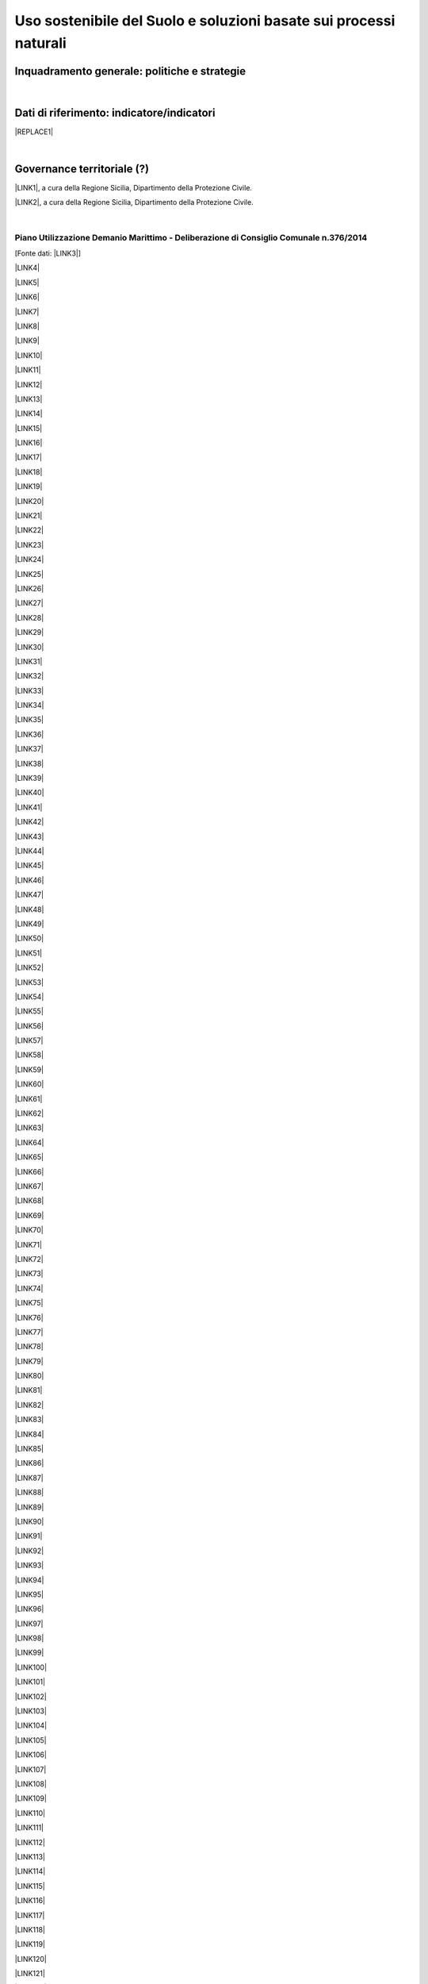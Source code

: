 
.. _h2c3a77684750763c324a7c52c3c3a64:

Uso sostenibile del Suolo e soluzioni basate sui processi naturali
##################################################################

.. _h327a231f3163241a8069125935c2f7d:

Inquadramento generale: politiche e strategie
*********************************************

| 

.. _h256f632c362f5d7f681e84f73221c:

Dati di riferimento: indicatore/indicatori
******************************************


|REPLACE1|

|

.. _h5a6745852532498d2d27b592660:

Governance territoriale (?)
***************************

\ |LINK1|\ , a cura della Regione Sicilia, Dipartimento della Protezione Civile.

\ |LINK2|\ , a cura della Regione Sicilia, Dipartimento della Protezione Civile.

|

.. _h7b6969585c4c223f62541816121b4d:

Piano Utilizzazione Demanio Marittimo - Deliberazione di Consiglio Comunale n.376/2014 
=======================================================================================

[Fonte dati: \ |LINK3|\ ]

\ |LINK4|\ 

\ |LINK5|\ 

\ |LINK6|\ 

\ |LINK7|\ 

\ |LINK8|\ 

\ |LINK9|\ 

\ |LINK10|\ 

\ |LINK11|\ 

\ |LINK12|\ 

\ |LINK13|\ 

\ |LINK14|\ 

\ |LINK15|\ 

\ |LINK16|\ 

\ |LINK17|\ 

\ |LINK18|\ 

\ |LINK19|\ 

\ |LINK20|\ 

\ |LINK21|\ 

\ |LINK22|\ 

\ |LINK23|\ 

\ |LINK24|\ 

\ |LINK25|\ 

\ |LINK26|\ 

\ |LINK27|\ 

\ |LINK28|\ 

\ |LINK29|\ 

\ |LINK30|\ 

\ |LINK31|\ 

\ |LINK32|\ 

\ |LINK33|\ 

\ |LINK34|\ 

\ |LINK35|\ 

\ |LINK36|\ 

\ |LINK37|\ 

\ |LINK38|\ 

\ |LINK39|\ 

\ |LINK40|\ 

\ |LINK41|\ 

\ |LINK42|\ 

\ |LINK43|\ 

\ |LINK44|\ 

\ |LINK45|\ 

\ |LINK46|\ 

\ |LINK47|\ 

\ |LINK48|\ 

\ |LINK49|\ 

\ |LINK50|\ 

\ |LINK51|\ 

\ |LINK52|\ 

\ |LINK53|\ 

\ |LINK54|\ 

\ |LINK55|\ 

\ |LINK56|\ 

\ |LINK57|\ 

\ |LINK58|\ 

\ |LINK59|\ 

\ |LINK60|\ 

\ |LINK61|\ 

\ |LINK62|\ 

\ |LINK63|\ 

\ |LINK64|\ 

\ |LINK65|\ 

\ |LINK66|\ 

\ |LINK67|\ 

\ |LINK68|\ 

\ |LINK69|\ 

\ |LINK70|\ 

\ |LINK71|\ 

\ |LINK72|\ 

\ |LINK73|\ 

\ |LINK74|\ 

\ |LINK75|\ 

\ |LINK76|\ 

\ |LINK77|\ 

\ |LINK78|\ 

\ |LINK79|\ 

\ |LINK80|\ 

\ |LINK81|\ 

\ |LINK82|\ 

\ |LINK83|\ 

\ |LINK84|\ 

\ |LINK85|\ 

\ |LINK86|\ 

\ |LINK87|\ 

\ |LINK88|\ 

\ |LINK89|\ 

\ |LINK90|\ 

\ |LINK91|\ 

\ |LINK92|\ 

\ |LINK93|\ 

\ |LINK94|\ 

\ |LINK95|\ 

\ |LINK96|\ 

\ |LINK97|\ 

\ |LINK98|\ 

\ |LINK99|\ 

\ |LINK100|\ 

\ |LINK101|\ 

\ |LINK102|\ 

\ |LINK103|\ 

\ |LINK104|\ 

\ |LINK105|\ 

\ |LINK106|\ 

\ |LINK107|\ 

\ |LINK108|\ 

\ |LINK109|\ 

\ |LINK110|\ 

\ |LINK111|\ 

\ |LINK112|\ 

\ |LINK113|\ 

\ |LINK114|\ 

\ |LINK115|\ 

\ |LINK116|\ 

\ |LINK117|\ 

\ |LINK118|\ 

\ |LINK119|\ 

\ |LINK120|\ 

\ |LINK121|\ 

\ |LINK122|\ 

\ |LINK123|\ 

\ |LINK124|\ 

\ |LINK125|\ 

\ |LINK126|\ 

\ |LINK127|\ 

\ |LINK128|\ 

\ |LINK129|\ 

\ |LINK130|\ 

\ |LINK131|\ 

\ |LINK132|\ 

\ |LINK133|\ 

\ |LINK134|\ 

\ |LINK135|\ 

\ |LINK136|\ 

\ |LINK137|\ 

\ |LINK138|\ 

\ |LINK139|\ 

\ |LINK140|\ 

\ |LINK141|\ 

\ |LINK142|\ 

\ |LINK143|\ 

\ |LINK144|\ 

|

.. _h0686821523b385e435a2a761ff4b45:

Obiettivi di medio e lungo periodo
**********************************

|

.. _h45174419596069e143563e65522947:

Strategie 
**********

|

.. _h5848122fa71302c172c255419407b10:

Azioni in corso 
****************

|

.. _h2a1f625ca645c176c487a146b4e3612:

Azioni di medio periodo
***********************


.. bottom of content


.. |REPLACE1| raw:: html

    <img src="https://raw.githubusercontent.com/cirospat/palermo-sostenibile/master/static/isprageoviewer.PNG" /></br>
    <p><a href="https://opendata.comune.palermo.it/opendata-archivio-dataset.php#" target="_blank" rel="noopener"><span style="background-color: #6462d1; color: #ffffff; display: inline-block; padding: 0px 5px; border-radius: 12px;"><strong>Geovisualizzatore dell'ISPRA per i tematismi ambientali</strong></span></a>&nbsp;</p>
    <p>(consumo di suolo - copertura del suolo - siti protetti - mare e coste - idrografia - alluvioni - PAI frane - carta della natura - direttiva UE Habitat)</p>

.. |LINK1| raw:: html

    <a href="http://www.regione.sicilia.it/presidenza/protezionecivile/pp/archivio_idro.asp" target="_blank">Archivio degli avvisi di allerta rischio idrogeologico</a>

.. |LINK2| raw:: html

    <a href="http://www.regione.sicilia.it/presidenza/protezionecivile/pp/archivio_incendi.asp" target="_blank">Archivio degli avvisi di allerta incendi e ondate di calore</a>

.. |LINK3| raw:: html

    <a href="https://www.comune.palermo.it/amministrazione_trasparente.php?sel=19&asel=107&bsel=123" target="_blank">Amministrazione Trasparente - Pianificazione e governo del territorio - Strumenti urbanistici di attuazione</a>

.. |LINK4| raw:: html

    <a href="https://www.comune.palermo.it/js/server/uploads/trasparenza_all/_21042015100826.pdf" target="_blank">TAV. P 1 SCHEMA DELLE TIPOLOGIE COSTRUTTIVE</a>

.. |LINK5| raw:: html

    <a href="https://www.comune.palermo.it/js/server/uploads/trasparenza_all/_21042015100736.pdf" target="_blank">TAV M24 ADEGUATA EMENDAMENTI C.C.</a>

.. |LINK6| raw:: html

    <a href="https://www.comune.palermo.it/js/server/uploads/trasparenza_all/_21042015100706.pdf" target="_blank">TAV M23 ADEGUATA EMENDAMENTI C.C.</a>

.. |LINK7| raw:: html

    <a href="https://www.comune.palermo.it/js/server/uploads/trasparenza_all/_21042015100612.pdf" target="_blank">TAV M22 ADEGUATA EMENDAMENTI C.C.</a>

.. |LINK8| raw:: html

    <a href="https://www.comune.palermo.it/js/server/uploads/trasparenza_all/_21042015100543.pdf" target="_blank">TAV M21 ADEGUATA EMENDAMENTI C.C.</a>

.. |LINK9| raw:: html

    <a href="https://www.comune.palermo.it/js/server/uploads/trasparenza_all/_21042015100514.pdf" target="_blank">TAV M20 ADEGUATA EMENDAMENTI C.C.</a>

.. |LINK10| raw:: html

    <a href="https://www.comune.palermo.it/js/server/uploads/trasparenza_all/_21042015100441.pdf" target="_blank">TAV M19 ADEGUATA EMENDAMENTI C.C.</a>

.. |LINK11| raw:: html

    <a href="https://www.comune.palermo.it/js/server/uploads/trasparenza_all/_21042015100415.pdf" target="_blank">TAV M18 ADEGUATA EMENDAMENTI C.C.</a>

.. |LINK12| raw:: html

    <a href="https://www.comune.palermo.it/js/server/uploads/trasparenza_all/_21042015100327.pdf" target="_blank">TAV M17 ADEGUATA EMENDAMENTI C.C.</a>

.. |LINK13| raw:: html

    <a href="https://www.comune.palermo.it/js/server/uploads/trasparenza_all/_21042015100258.pdf" target="_blank">TAV M16 ADEGUATA EMENDAMENTI C.C.</a>

.. |LINK14| raw:: html

    <a href="https://www.comune.palermo.it/js/server/uploads/trasparenza_all/_21042015100159.pdf" target="_blank">TAV M15 ADEGUATA EMENDAMENTI C.C.</a>

.. |LINK15| raw:: html

    <a href="https://www.comune.palermo.it/js/server/uploads/trasparenza_all/_02072015111456.pdf" target="_blank">TAV M14 ADEGUATA EMENDAMENTI C.C.</a>

.. |LINK16| raw:: html

    <a href="https://www.comune.palermo.it/js/server/uploads/trasparenza_all/_02072015111258.pdf" target="_blank">TAV M13 ADEGUATA EMENDAMENTI C.C.</a>

.. |LINK17| raw:: html

    <a href="https://www.comune.palermo.it/js/server/uploads/trasparenza_all/_02072015110917.pdf" target="_blank">TAV M12 ADEGUATA EMENDAMENTI C.C.</a>

.. |LINK18| raw:: html

    <a href="https://www.comune.palermo.it/js/server/uploads/trasparenza_all/_02072015110052.pdf" target="_blank">TAV M11 ADEGUATA EMENDAMENTI C.C.</a>

.. |LINK19| raw:: html

    <a href="https://www.comune.palermo.it/js/server/uploads/trasparenza_all/_21042015095856.pdf" target="_blank">TAV M10 ADEGUATA EMENDAMENTI C.C.</a>

.. |LINK20| raw:: html

    <a href="https://www.comune.palermo.it/js/server/uploads/trasparenza_all/_21042015095822.pdf" target="_blank">TAV M9 ADEGUATA EMENDAMENTI C.C.</a>

.. |LINK21| raw:: html

    <a href="https://www.comune.palermo.it/js/server/uploads/trasparenza_all/_21042015095756.pdf" target="_blank">TAV M8 ADEGUATA EMENDAMENTI C.C.</a>

.. |LINK22| raw:: html

    <a href="https://www.comune.palermo.it/js/server/uploads/trasparenza_all/_21042015095729.pdf" target="_blank">TAV M7 ADEGUATA EMENDAMENTI C.C.</a>

.. |LINK23| raw:: html

    <a href="https://www.comune.palermo.it/js/server/uploads/trasparenza_all/_21042015095657.pdf" target="_blank">TAV M6 ADEGUATA EMENDAMENTI C.C.</a>

.. |LINK24| raw:: html

    <a href="https://www.comune.palermo.it/js/server/uploads/trasparenza_all/_21042015095514.pdf" target="_blank">TAV M5 ADEGUATA EMENDAMENTI C.C.</a>

.. |LINK25| raw:: html

    <a href="https://www.comune.palermo.it/js/server/uploads/trasparenza_all/_21042015095441.pdf" target="_blank">TAV M4 ADEGUATA EMENDAMENTI C.C.</a>

.. |LINK26| raw:: html

    <a href="https://www.comune.palermo.it/js/server/uploads/trasparenza_all/_21042015095032.pdf" target="_blank">TAV M3 ADEGUATA EMENDAMENTI C.C.</a>

.. |LINK27| raw:: html

    <a href="https://www.comune.palermo.it/js/server/uploads/trasparenza_all/_21042015095002.pdf" target="_blank">TAV M2 ADEGUATA EMENDAMENTI C.C.</a>

.. |LINK28| raw:: html

    <a href="https://www.comune.palermo.it/js/server/uploads/trasparenza_all/_21042015094922.pdf" target="_blank">TAV M1 ADEGUATA EMENDAMENTI C.C.</a>

.. |LINK29| raw:: html

    <a href="https://www.comune.palermo.it/js/server/uploads/trasparenza_all/_29042015122037.pdf" target="_blank">TAV M 1_24 PREV. DI PIANO ALL.TA AGLI EMENDAM. DELLA VI COMM.NE</a>

.. |LINK30| raw:: html

    <a href="https://www.comune.palermo.it/js/server/uploads/trasparenza_all/_29042015122013.pdf" target="_blank">TAV M 1_23 PREV. DI PIANO ALL.TA AGLI EMENDAM. DELLA VI COMM.NE</a>

.. |LINK31| raw:: html

    <a href="https://www.comune.palermo.it/js/server/uploads/trasparenza_all/_29042015121946.pdf" target="_blank">TAV M 1_22 PREV. DI PIANO ALL.TA AGLI EMENDAM. DELLA VI COMM.NE</a>

.. |LINK32| raw:: html

    <a href="https://www.comune.palermo.it/js/server/uploads/trasparenza_all/_29042015121918.pdf" target="_blank">TAV M 1_21 PREV. DI PIANO ALL.TA AGLI EMENDAM. DELLA VI COMM.NE</a>

.. |LINK33| raw:: html

    <a href="https://www.comune.palermo.it/js/server/uploads/trasparenza_all/_29042015121849.pdf" target="_blank">TAV M 1_20 PREV. DI PIANO ALL.TA AGLI EMENDAM. DELLA VI COMM.NE</a>

.. |LINK34| raw:: html

    <a href="https://www.comune.palermo.it/js/server/uploads/trasparenza_all/_29042015121816.pdf" target="_blank">TAV M 1_19 PREV. DI PIANO ALL.TA AGLI EMENDAM. DELLA VI COMM.NE</a>

.. |LINK35| raw:: html

    <a href="https://www.comune.palermo.it/js/server/uploads/trasparenza_all/_29042015121746.pdf" target="_blank">TAV M 1_18 PREV. DI PIANO ALL.TA AGLI EMENDAM. DELLA VI COMM.NE</a>

.. |LINK36| raw:: html

    <a href="https://www.comune.palermo.it/js/server/uploads/trasparenza_all/_29042015121701.pdf" target="_blank">TAV M 1_17 PREV. DI PIANO ALL.TA AGLI EMENDAM. DELLA VI COMM.NE</a>

.. |LINK37| raw:: html

    <a href="https://www.comune.palermo.it/js/server/uploads/trasparenza_all/_29042015121514.pdf" target="_blank">TAV M 1_16 PREV. DI PIANO ALL.TA AGLI EMENDAM. DELLA VI COMM.NE</a>

.. |LINK38| raw:: html

    <a href="https://www.comune.palermo.it/js/server/uploads/trasparenza_all/_29042015121406.pdf" target="_blank">TAV M 1_15 PREV. DI PIANO ALL.TA AGLI EMENDAM. DELLA VI COMM.NE</a>

.. |LINK39| raw:: html

    <a href="https://www.comune.palermo.it/js/server/uploads/trasparenza_all/_29042015121344.pdf" target="_blank">TAV M 1_14 PREV. DI PIANO ALL.TA AGLI EMENDAM. DELLA VI COMM.NE</a>

.. |LINK40| raw:: html

    <a href="https://www.comune.palermo.it/js/server/uploads/trasparenza_all/_29042015121316.pdf" target="_blank">TAV M 1_13 PREV. DI PIANO ALL.TA AGLI EMENDAM. DELLA VI COMM.NE</a>

.. |LINK41| raw:: html

    <a href="https://www.comune.palermo.it/js/server/uploads/trasparenza_all/_29042015121247.pdf" target="_blank">TAV M 1_12 PREV. DI PIANO ALL.TA AGLI EMENDAM. DELLA VI COMM.NE</a>

.. |LINK42| raw:: html

    <a href="https://www.comune.palermo.it/js/server/uploads/trasparenza_all/_29042015121219.pdf" target="_blank">TAV M 1_11 PREV. DI PIANO ALL.TA AGLI EMENDAM. DELLA VI COMM.NE</a>

.. |LINK43| raw:: html

    <a href="https://www.comune.palermo.it/js/server/uploads/trasparenza_all/_29042015121156.pdf" target="_blank">TAV M 1_10 PREV. DI PIANO ALL.TA AGLI EMENDAM. DELLA VI COMM.NE</a>

.. |LINK44| raw:: html

    <a href="https://www.comune.palermo.it/js/server/uploads/trasparenza_all/_29042015121129.pdf" target="_blank">TAV M 1_9 PREV. DI PIANO ALL.TA AGLI EMENDAM. DELLA VI COMM.NE</a>

.. |LINK45| raw:: html

    <a href="https://www.comune.palermo.it/js/server/uploads/trasparenza_all/_29042015121058.pdf" target="_blank">TAV M 1_8 PREV. DI PIANO ALL.TA AGLI EMENDAM. DELLA VI COMM.NE</a>

.. |LINK46| raw:: html

    <a href="https://www.comune.palermo.it/js/server/uploads/trasparenza_all/_29042015121030.pdf" target="_blank">TAV M 1_7 PREV. DI PIANO ALL.TA AGLI EMENDAM. DELLA VI COMM.NE</a>

.. |LINK47| raw:: html

    <a href="https://www.comune.palermo.it/js/server/uploads/trasparenza_all/_29042015121002.pdf" target="_blank">TAV M 1_6 PREV. DI PIANO ALL.TA AGLI EMENDAM. DELLA VI COMM.NE</a>

.. |LINK48| raw:: html

    <a href="https://www.comune.palermo.it/js/server/uploads/trasparenza_all/_29042015120931.pdf" target="_blank">TAV M 1_5 PREV. DI PIANO ALL.TA AGLI EMENDAM. DELLA VI COMM.NE</a>

.. |LINK49| raw:: html

    <a href="https://www.comune.palermo.it/js/server/uploads/trasparenza_all/_29042015120844.pdf" target="_blank">TAV M 1_4 PREV. DI PIANO ALL.TA AGLI EMENDAM. DELLA VI COMM.NE</a>

.. |LINK50| raw:: html

    <a href="https://www.comune.palermo.it/js/server/uploads/trasparenza_all/_29042015120724.pdf" target="_blank">TAV M 1_3 PREV. DI PIANO ALL.TA AGLI EMENDAM. DELLA VI COMM.NE</a>

.. |LINK51| raw:: html

    <a href="https://www.comune.palermo.it/js/server/uploads/trasparenza_all/_29042015120651.pdf" target="_blank">TAV M 1_2 PREV. DI PIANO ALL.TA AGLI EMENDAM. DELLA VI COMM.NE</a>

.. |LINK52| raw:: html

    <a href="https://www.comune.palermo.it/js/server/uploads/trasparenza_all/_29042015120551.pdf" target="_blank">TAV M 1_1 PREV. DI PIANO ALL.TA AGLI EMENDAM. DELLA VI COMM.NE</a>

.. |LINK53| raw:: html

    <a href="https://www.comune.palermo.it/js/server/uploads/trasparenza_all/_21042015094327.pdf" target="_blank">TAV. F 2_24 PREV. DI PIANO</a>

.. |LINK54| raw:: html

    <a href="https://www.comune.palermo.it/js/server/uploads/trasparenza_all/_21042015094259.pdf" target="_blank">TAV. F 2_23 PREV. DI PIANO</a>

.. |LINK55| raw:: html

    <a href="https://www.comune.palermo.it/js/server/uploads/trasparenza_all/_21042015094231.pdf" target="_blank">TAV. F 2_22 PREV. DI PIANO</a>

.. |LINK56| raw:: html

    <a href="https://www.comune.palermo.it/js/server/uploads/trasparenza_all/_21042015094201.pdf" target="_blank">TAV. F 2_21 PREV. DI PIANO</a>

.. |LINK57| raw:: html

    <a href="https://www.comune.palermo.it/js/server/uploads/trasparenza_all/_21042015094135.pdf" target="_blank">TAV. F 2_20 PREV. DI PIANO</a>

.. |LINK58| raw:: html

    <a href="https://www.comune.palermo.it/js/server/uploads/trasparenza_all/_21042015094108.pdf" target="_blank">TAV. F 2_19 PREV. DI PIANO</a>

.. |LINK59| raw:: html

    <a href="https://www.comune.palermo.it/js/server/uploads/trasparenza_all/_21042015094043.pdf" target="_blank">TAV. F 2_18 PREV. DI PIANO</a>

.. |LINK60| raw:: html

    <a href="https://www.comune.palermo.it/js/server/uploads/trasparenza_all/_21042015094010.pdf" target="_blank">TAV. F 2_17 PREV. DI PIANO</a>

.. |LINK61| raw:: html

    <a href="https://www.comune.palermo.it/js/server/uploads/trasparenza_all/_21042015093941.pdf" target="_blank">TAV. F 2_16 PREV. DI PIANO</a>

.. |LINK62| raw:: html

    <a href="https://www.comune.palermo.it/js/server/uploads/trasparenza_all/_21042015093910.pdf" target="_blank">TAV. F 2_15 PREV. DI PIANO</a>

.. |LINK63| raw:: html

    <a href="https://www.comune.palermo.it/js/server/uploads/trasparenza_all/_21042015093842.pdf" target="_blank">TAV. F 2_14 PREV. DI PIANO</a>

.. |LINK64| raw:: html

    <a href="https://www.comune.palermo.it/js/server/uploads/trasparenza_all/_21042015093817.pdf" target="_blank">TAV. F 2_13 PREV. DI PIANO</a>

.. |LINK65| raw:: html

    <a href="https://www.comune.palermo.it/js/server/uploads/trasparenza_all/_21042015093751.pdf" target="_blank">TAV. F 2_12 PREV. DI PIANO</a>

.. |LINK66| raw:: html

    <a href="https://www.comune.palermo.it/js/server/uploads/trasparenza_all/_21042015093723.pdf" target="_blank">TAV. F 2_11 PREV. DI PIANO</a>

.. |LINK67| raw:: html

    <a href="https://www.comune.palermo.it/js/server/uploads/trasparenza_all/_21042015093649.pdf" target="_blank">TAV. F 2_10 PREV. DI PIANO</a>

.. |LINK68| raw:: html

    <a href="https://www.comune.palermo.it/js/server/uploads/trasparenza_all/_21042015093619.pdf" target="_blank">TAV. F 2_9 PREV. DI PIANO</a>

.. |LINK69| raw:: html

    <a href="https://www.comune.palermo.it/js/server/uploads/trasparenza_all/_21042015093549.pdf" target="_blank">TAV. F 2_8 PREV. DI PIANO</a>

.. |LINK70| raw:: html

    <a href="https://www.comune.palermo.it/js/server/uploads/trasparenza_all/_21042015093517.pdf" target="_blank">TAV. F 2_7 PREV. DI PIANO</a>

.. |LINK71| raw:: html

    <a href="https://www.comune.palermo.it/js/server/uploads/trasparenza_all/_21042015093449.pdf" target="_blank">TAV. F 2_6 PREV. DI PIANO</a>

.. |LINK72| raw:: html

    <a href="https://www.comune.palermo.it/js/server/uploads/trasparenza_all/_21042015093418.pdf" target="_blank">TAV. F 2_5 PREV. DI PIANO</a>

.. |LINK73| raw:: html

    <a href="https://www.comune.palermo.it/js/server/uploads/trasparenza_all/_21042015093349.pdf" target="_blank">TAV. F 2_4 PREV. DI PIANO</a>

.. |LINK74| raw:: html

    <a href="https://www.comune.palermo.it/js/server/uploads/trasparenza_all/_21042015093254.pdf" target="_blank">TAV. F 2_3 PREV. DI PIANO</a>

.. |LINK75| raw:: html

    <a href="https://www.comune.palermo.it/js/server/uploads/trasparenza_all/_21042015093219.pdf" target="_blank">TAV. F 2_2 PREV. DI PIANO</a>

.. |LINK76| raw:: html

    <a href="https://www.comune.palermo.it/js/server/uploads/trasparenza_all/_21042015093126.pdf" target="_blank">TAV. F 2_1 PREV. DI PIANO</a>

.. |LINK77| raw:: html

    <a href="https://www.comune.palermo.it/js/server/uploads/trasparenza_all/_21042015092953.pdf" target="_blank">TAV. F1 INDIVIDUAZIONE DELLE AREE</a>

.. |LINK78| raw:: html

    <a href="https://www.comune.palermo.it/js/server/uploads/trasparenza_all/_21042015092748.pdf" target="_blank">STATO DI FATTO TAV.E 1_24</a>

.. |LINK79| raw:: html

    <a href="https://www.comune.palermo.it/js/server/uploads/trasparenza_all/_21042015092710.pdf" target="_blank">STATO DI FATTO TAV.E 1_23</a>

.. |LINK80| raw:: html

    <a href="https://www.comune.palermo.it/js/server/uploads/trasparenza_all/_21042015092639.pdf" target="_blank">STATO DI FATTO TAV.E 1_22</a>

.. |LINK81| raw:: html

    <a href="https://www.comune.palermo.it/js/server/uploads/trasparenza_all/_21042015092611.pdf" target="_blank">STATO DI FATTO TAV.E 1_21</a>

.. |LINK82| raw:: html

    <a href="https://www.comune.palermo.it/js/server/uploads/trasparenza_all/_21042015092544.pdf" target="_blank">STATO DI FATTO TAV.E 1_20</a>

.. |LINK83| raw:: html

    <a href="https://www.comune.palermo.it/js/server/uploads/trasparenza_all/_21042015092510.pdf" target="_blank">STATO DI FATTO TAV.E 1_19</a>

.. |LINK84| raw:: html

    <a href="https://www.comune.palermo.it/js/server/uploads/trasparenza_all/_21042015092445.pdf" target="_blank">STATO DI FATTO TAV.E 1_18</a>

.. |LINK85| raw:: html

    <a href="https://www.comune.palermo.it/js/server/uploads/trasparenza_all/_21042015092416.pdf" target="_blank">STATO DI FATTO TAV.E 1_17</a>

.. |LINK86| raw:: html

    <a href="https://www.comune.palermo.it/js/server/uploads/trasparenza_all/_21042015092350.pdf" target="_blank">STATO DI FATTO TAV.E 1_16</a>

.. |LINK87| raw:: html

    <a href="https://www.comune.palermo.it/js/server/uploads/trasparenza_all/_21042015092111.pdf" target="_blank">STATO DI FATTO TAV.E 1_15</a>

.. |LINK88| raw:: html

    <a href="https://www.comune.palermo.it/js/server/uploads/trasparenza_all/_21042015091857.pdf" target="_blank">STATO DI FATTO TAV.E 1_14</a>

.. |LINK89| raw:: html

    <a href="https://www.comune.palermo.it/js/server/uploads/trasparenza_all/_21042015091826.pdf" target="_blank">STATO DI FATTO TAV.E 1_13</a>

.. |LINK90| raw:: html

    <a href="https://www.comune.palermo.it/js/server/uploads/trasparenza_all/_21042015091747.pdf" target="_blank">STATO DI FATTO TAV.E 1_12</a>

.. |LINK91| raw:: html

    <a href="https://www.comune.palermo.it/js/server/uploads/trasparenza_all/_21042015091713.pdf" target="_blank">STATO DI FATTO TAV.E 1_11</a>

.. |LINK92| raw:: html

    <a href="https://www.comune.palermo.it/js/server/uploads/trasparenza_all/_21042015091636.pdf" target="_blank">STATO DI FATTO TAV.E 1_10</a>

.. |LINK93| raw:: html

    <a href="https://www.comune.palermo.it/js/server/uploads/trasparenza_all/_21042015091608.pdf" target="_blank">STATO DI FATTO TAV.E 1_9</a>

.. |LINK94| raw:: html

    <a href="https://www.comune.palermo.it/js/server/uploads/trasparenza_all/_21042015091532.pdf" target="_blank">STATO DI FATTO TAV.E 1_8</a>

.. |LINK95| raw:: html

    <a href="https://www.comune.palermo.it/js/server/uploads/trasparenza_all/_21042015091425.pdf" target="_blank">STATO DI FATTO TAV.E 1_7</a>

.. |LINK96| raw:: html

    <a href="https://www.comune.palermo.it/js/server/uploads/trasparenza_all/_21042015091218.pdf" target="_blank">STATO DI FATTO TAV.E 1_6</a>

.. |LINK97| raw:: html

    <a href="https://www.comune.palermo.it/js/server/uploads/trasparenza_all/_21042015090817.pdf" target="_blank">STATO DI FATTO TAV.E 1_5</a>

.. |LINK98| raw:: html

    <a href="https://www.comune.palermo.it/js/server/uploads/trasparenza_all/_21042015090750.pdf" target="_blank">STATO DI FATTO TAV.E 1_4</a>

.. |LINK99| raw:: html

    <a href="https://www.comune.palermo.it/js/server/uploads/trasparenza_all/_21042015090714.pdf" target="_blank">STATO DI FATTO TAV.E 1_3</a>

.. |LINK100| raw:: html

    <a href="https://www.comune.palermo.it/js/server/uploads/trasparenza_all/_21042015090637.pdf" target="_blank">STATO DI FATTO TAV.E 1_2</a>

.. |LINK101| raw:: html

    <a href="https://www.comune.palermo.it/js/server/uploads/trasparenza_all/_21042015090519.pdf" target="_blank">STATO DI FATTO TAV.E 1_1</a>

.. |LINK102| raw:: html

    <a href="https://www.comune.palermo.it/js/server/uploads/trasparenza_all/_29042015114938.pdf" target="_blank">STATO DI FATTO TAV E 2 - DOC FOTOG_PART.2</a>

.. |LINK103| raw:: html

    <a href="https://www.comune.palermo.it/js/server/uploads/trasparenza_all/_29042015115037.pdf" target="_blank">STATO DI FATTO TAV E 2 - DOC FOTOG_PART.4</a>

.. |LINK104| raw:: html

    <a href="https://www.comune.palermo.it/js/server/uploads/trasparenza_all/_29042015115103.pdf" target="_blank">STATO DI FATTO TAV E 2 - DOC FOTOG_PART.5</a>

.. |LINK105| raw:: html

    <a href="https://www.comune.palermo.it/js/server/uploads/trasparenza_all/_29042015115004.pdf" target="_blank">STATO DI FATTO TAV E 2 - DOC FOTOG_PART.3</a>

.. |LINK106| raw:: html

    <a href="https://www.comune.palermo.it/js/server/uploads/trasparenza_all/_29042015114908.pdf" target="_blank">STATO DI FATTO TAV E 2 - DOC FOTOG_PART.1</a>

.. |LINK107| raw:: html

    <a href="https://www.comune.palermo.it/js/server/uploads/trasparenza_all/_21042015090331.pdf" target="_blank">TAV. G.1-2 - REL. GEOLOGICA</a>

.. |LINK108| raw:: html

    <a href="https://www.comune.palermo.it/js/server/uploads/trasparenza_all/_21042015090241.pdf" target="_blank">TAV. G.1-1 - REL. GEOLOGICA</a>

.. |LINK109| raw:: html

    <a href="https://www.comune.palermo.it/js/server/uploads/trasparenza_all/_21042015090121.pdf" target="_blank">G1 - RELAZIONE GEOLOGICA</a>

.. |LINK110| raw:: html

    <a href="https://www.comune.palermo.it/js/server/uploads/trasparenza_all/_21042015085919.pdf" target="_blank">TAV. A1.2 RINATURALIZZAZIONE - AREA SIC ITA 020012 VALLE DEL FIUME ORETO</a>

.. |LINK111| raw:: html

    <a href="https://www.comune.palermo.it/js/server/uploads/trasparenza_all/_21042015085840.pdf" target="_blank">TAV. A1.1 RINATURALIZZAZIONE - AREA SIC ITA 020014 MONTE PELLEGRINO</a>

.. |LINK112| raw:: html

    <a href="https://www.comune.palermo.it/js/server/uploads/trasparenza_all/_21042015085749.pdf" target="_blank">VAS - ALLEGATO N.7 - SINTESI NON TECNICA</a>

.. |LINK113| raw:: html

    <a href="https://www.comune.palermo.it/js/server/uploads/trasparenza_all/_21042015085702.pdf" target="_blank">VAS - ALLEGATO N.6 - QUESTIONARIO</a>

.. |LINK114| raw:: html

    <a href="https://www.comune.palermo.it/js/server/uploads/trasparenza_all/_21042015085324.pdf" target="_blank">VAS - ALLEGATO N.5 - SOLO COPERTINA</a>

.. |LINK115| raw:: html

    <a href="https://www.comune.palermo.it/js/server/uploads/trasparenza_all/_21042015085150.pdf" target="_blank">VAS - ALLEGATO N.4 - FOCE DEL FIUME ORETO</a>

.. |LINK116| raw:: html

    <a href="https://www.comune.palermo.it/js/server/uploads/trasparenza_all/_29042015115837.pdf" target="_blank">VAS - ALL. 3 - MONTE PELLEGRINO_PART_1</a>

.. |LINK117| raw:: html

    <a href="https://www.comune.palermo.it/js/server/uploads/trasparenza_all/_29042015120009.pdf" target="_blank">VAS - ALL. 3 - MONTE PELLEGRINO_PART_3</a>

.. |LINK118| raw:: html

    <a href="https://www.comune.palermo.it/js/server/uploads/trasparenza_all/_29042015120055.pdf" target="_blank">VAS - ALL. 3 - MONTE PELLEGRINO_PART_5</a>

.. |LINK119| raw:: html

    <a href="https://www.comune.palermo.it/js/server/uploads/trasparenza_all/_29042015115934.pdf" target="_blank">VAS - ALL. 3 - MONTE PELLEGRINO_PART_2</a>

.. |LINK120| raw:: html

    <a href="https://www.comune.palermo.it/js/server/uploads/trasparenza_all/_29042015120034.pdf" target="_blank">VAS - ALL. 3 - MONTE PELLEGRINO_PART_4</a>

.. |LINK121| raw:: html

    <a href="https://www.comune.palermo.it/js/server/uploads/trasparenza_all/_21042015085045.pdf" target="_blank">VAS - ALLEGATO N.2 - CAPO GALLO</a>

.. |LINK122| raw:: html

    <a href="https://www.comune.palermo.it/js/server/uploads/trasparenza_all/_22042015131940.pdf" target="_blank">ALLEGATO N.1 - RAFFO ROSSO, MONTE CUCCIO E VALLONE SAGANA PARTE 2</a>

.. |LINK123| raw:: html

    <a href="https://www.comune.palermo.it/js/server/uploads/trasparenza_all/_22042015131854.pdf" target="_blank">ALLEGATO N.1 - RAFFO ROSSO, MONTE CUCCIO E VALLONE SAGANA PARTE_1</a>

.. |LINK124| raw:: html

    <a href="https://www.comune.palermo.it/js/server/uploads/trasparenza_all/_20042015122001.pdf" target="_blank">VAS - RAPPORTO AMBIENTALE</a>

.. |LINK125| raw:: html

    <a href="https://www.comune.palermo.it/js/server/uploads/trasparenza_all/_20042015121442.pdf" target="_blank">ALLEGATO B ALLE NTA</a>

.. |LINK126| raw:: html

    <a href="https://www.comune.palermo.it/js/server/uploads/trasparenza_all/_20042015121408.pdf" target="_blank">ALLEGATO A ALLE NTA</a>

.. |LINK127| raw:: html

    <a href="https://www.comune.palermo.it/js/server/uploads/trasparenza_all/_02072015110635.pdf" target="_blank">R2 NTA EMENDAMENTI C.C. 376_2014</a>

.. |LINK128| raw:: html

    <a href="https://www.comune.palermo.it/js/server/uploads/trasparenza_all/_20042015121025.pdf" target="_blank">RELAZIONE TECNICA DESCRITTIVA</a>

.. |LINK129| raw:: html

    <a href="https://www.comune.palermo.it/js/server/uploads/trasparenza_all/_20042015120912.pdf" target="_blank">OSSERVAZIONE MOVIMENTO DIFESA DEL CITTADINO</a>

.. |LINK130| raw:: html

    <a href="https://www.comune.palermo.it/js/server/uploads/trasparenza_all/_20042015120406.pdf" target="_blank">OSSERVAZIONE ALBARIA</a>

.. |LINK131| raw:: html

    <a href="https://www.comune.palermo.it/js/server/uploads/trasparenza_all/_20042015120058.pdf" target="_blank">NOTA CONFCOMMERCIO</a>

.. |LINK132| raw:: html

    <a href="https://www.comune.palermo.it/js/server/uploads/trasparenza_all/_20042015120011.pdf" target="_blank">ALLEGATO 9 - DEL. DI C.C. N.376/2014</a>

.. |LINK133| raw:: html

    <a href="https://www.comune.palermo.it/js/server/uploads/trasparenza_all/_20042015115924.pdf" target="_blank">ALLEGATO 8 - DEL. DI C.C. N.376/2014</a>

.. |LINK134| raw:: html

    <a href="https://www.comune.palermo.it/js/server/uploads/trasparenza_all/_20042015115841.pdf" target="_blank">ALLEGATO 7 - DEL. DI C.C. N.376/2014</a>

.. |LINK135| raw:: html

    <a href="https://www.comune.palermo.it/js/server/uploads/trasparenza_all/_20042015115814.pdf" target="_blank">ALLEGATO 6 - DEL. DI C.C. N.376/2014</a>

.. |LINK136| raw:: html

    <a href="https://www.comune.palermo.it/js/server/uploads/trasparenza_all/_22042015134635.pdf" target="_blank">ALLEGATO 5 - NOTA PROT. 340230_USG DEL 14.04.2014 DELLA SEG. GEN.LE PARTE 2</a>

.. |LINK137| raw:: html

    <a href="https://www.comune.palermo.it/js/server/uploads/trasparenza_all/_22042015134537.pdf" target="_blank">ALLEGATO 5 - NOTA PROT. 340230_USG DEL 14.04.2014 DELLA SEG. GEN.LE PARTE 1</a>

.. |LINK138| raw:: html

    <a href="https://www.comune.palermo.it/js/server/uploads/trasparenza_all/_20042015115734.pdf" target="_blank">ALLEGATO 5_BIS - OSSERVAZIONI</a>

.. |LINK139| raw:: html

    <a href="https://www.comune.palermo.it/js/server/uploads/trasparenza_all/_29042015114250.pdf" target="_blank">ALLEGATO 4 - NOTA PROT. N. 44639_USG DEL 17.01.2014 DELLA SEG. GEN.LE</a>

.. |LINK140| raw:: html

    <a href="https://www.comune.palermo.it/js/server/uploads/trasparenza_all/_22042015134250.pdf" target="_blank">ALLEGATO 3 - NOTA PROT. N. 25997_USG DEL 13.01.2014 DELLA SEG. GEN.LE PARTE 1</a>

.. |LINK141| raw:: html

    <a href="https://www.comune.palermo.it/js/server/uploads/trasparenza_all/_22042015134336.pdf" target="_blank">ALLEGATO 3 - NOTA PROT. N. 25997_USG DEL 13.01.2014 DELLA SEG. GEN.LE PARTE 2</a>

.. |LINK142| raw:: html

    <a href="https://www.comune.palermo.it/js/server/uploads/trasparenza_all/_20042015115539.pdf" target="_blank">ALLEGATO 2 - DEL. DI C.C. N.376/2014</a>

.. |LINK143| raw:: html

    <a href="https://www.comune.palermo.it/js/server/uploads/trasparenza_all/_20042015115308.pdf" target="_blank">ALLEGATO 1 - DEL. DI C.C. N.376/2014</a>

.. |LINK144| raw:: html

    <a href="https://www.comune.palermo.it/js/server/uploads/trasparenza_all/_20042015115054.pdf" target="_blank">DELIBERA C.C. N 376 DEL 18 12 2014</a>

